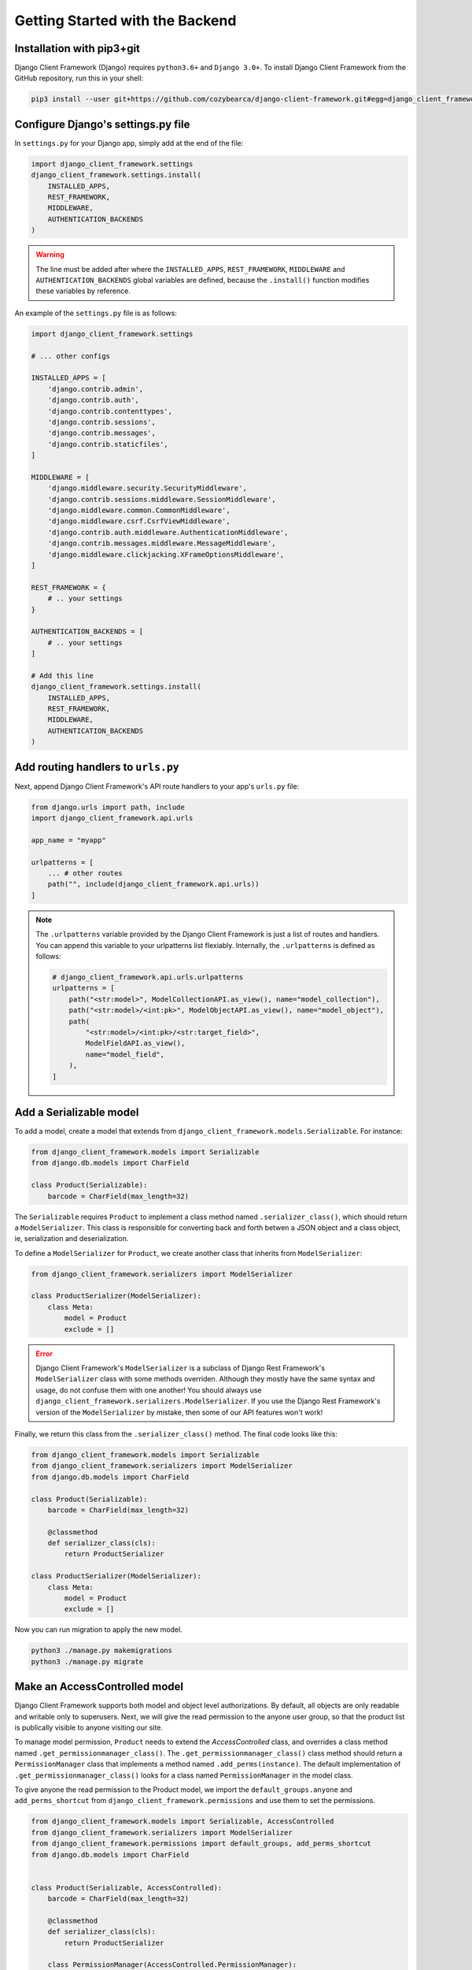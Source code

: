 Getting Started with the Backend
================================

.. seealso::

    This section assumes that you are familiar with Django. For a beginner's
    guide for Django, see this link [todo].


Installation with pip3+git
--------------------------

Django Client Framework (Django) requires ``python3.6+`` and ``Django 3.0+``. To
install Django Client Framework from the GitHub repository, run this in your
shell:

.. code-block:: bash

    pip3 install --user git+https://github.com/cozybearca/django-client-framework.git#egg=django_client_framework


Configure Django's settings.py file
-----------------------------------

In ``settings.py`` for your Django app, simply add at the end of the file:

.. seealso::

    If you are not familiar with ``settings.py``, you haven't completed the basic
    tutorial for Django. See [todo].

.. code-block:: py

    import django_client_framework.settings
    django_client_framework.settings.install(
        INSTALLED_APPS,
        REST_FRAMEWORK,
        MIDDLEWARE,
        AUTHENTICATION_BACKENDS
    )


.. warning::

    The line must be added after where the ``INSTALLED_APPS``, ``REST_FRAMEWORK``,
    ``MIDDLEWARE`` and ``AUTHENTICATION_BACKENDS`` global variables are defined,
    because the ``.install()`` function modifies these variables by reference.

An example of the ``settings.py`` file is as follows:

.. code-block:: py

    import django_client_framework.settings

    # ... other configs

    INSTALLED_APPS = [
        'django.contrib.admin',
        'django.contrib.auth',
        'django.contrib.contenttypes',
        'django.contrib.sessions',
        'django.contrib.messages',
        'django.contrib.staticfiles',
    ]

    MIDDLEWARE = [
        'django.middleware.security.SecurityMiddleware',
        'django.contrib.sessions.middleware.SessionMiddleware',
        'django.middleware.common.CommonMiddleware',
        'django.middleware.csrf.CsrfViewMiddleware',
        'django.contrib.auth.middleware.AuthenticationMiddleware',
        'django.contrib.messages.middleware.MessageMiddleware',
        'django.middleware.clickjacking.XFrameOptionsMiddleware',
    ]

    REST_FRAMEWORK = {
        # .. your settings
    }

    AUTHENTICATION_BACKENDS = [
        # .. your settings
    ]

    # Add this line
    django_client_framework.settings.install(
        INSTALLED_APPS,
        REST_FRAMEWORK,
        MIDDLEWARE,
        AUTHENTICATION_BACKENDS
    )


Add routing handlers to ``urls.py``
-----------------------------------

Next, append Django Client Framework's API route handlers to your app's
``urls.py`` file:

.. seealso::

    If you are not familiar with ``urls.py``, you haven't completed the basic
    tutorial for Django. See [todo].


.. code-block:: py

    from django.urls import path, include
    import django_client_framework.api.urls

    app_name = "myapp"

    urlpatterns = [
        ... # other routes
        path("", include(django_client_framework.api.urls))
    ]


.. note::

    The ``.urlpatterns`` variable provided by the Django Client Framework is just
    a list of routes and handlers. You can append this variable to your
    urlpatterns list flexiably. Internally, the ``.urlpatterns`` is defined as
    follows:

    .. code-block:: py

        # django_client_framework.api.urls.urlpatterns
        urlpatterns = [
            path("<str:model>", ModelCollectionAPI.as_view(), name="model_collection"),
            path("<str:model>/<int:pk>", ModelObjectAPI.as_view(), name="model_object"),
            path(
                "<str:model>/<int:pk>/<str:target_field>",
                ModelFieldAPI.as_view(),
                name="model_field",
            ),
        ]


Add a Serializable model
-------------------------

To add a model, create a model that extends from
``django_client_framework.models.Serializable``. For instance:

.. code-block:: py

    from django_client_framework.models import Serializable
    from django.db.models import CharField

    class Product(Serializable):
        barcode = CharField(max_length=32)

.. seealso::

    If you are not familiar with :django:`Model <models/instances>`, you haven't
    completed the basic tutorial for Django. See [todo].

The ``Serializable`` requires ``Product`` to implement a class method named
``.serializer_class()``, which should return a ``ModelSerializer``. This class is
responsible for converting back and forth betwen a JSON object and a class
object, ie, serialization and deserialization.

.. seealso::

    If you are unfarmiliar with ``ModelSerializer`` in Django Rest Framework,
    complete this tutorial for Django Rest Framework first. [todo]

To define a ``ModelSerializer`` for ``Product``, we create another class that
inherits from ``ModelSerializer``:


.. code-block:: py

    from django_client_framework.serializers import ModelSerializer

    class ProductSerializer(ModelSerializer):
        class Meta:
            model = Product
            exclude = []


.. error::

    Django Client Framework's ``ModelSerializer`` is a subclass of Django Rest
    Framework's ``ModelSerializer`` class with some methods overriden. Although
    they mostly have the same syntax and usage, do not confuse them with one
    another! You should always use
    ``django_client_framework.serializers.ModelSerializer``. If you use the Django
    Rest Framework's version of the ``ModelSerializer`` by mistake, then some of
    our API features won't work!


Finally, we return this class from the ``.serializer_class()`` method. The final code
looks like this:


.. code-block:: py

    from django_client_framework.models import Serializable
    from django_client_framework.serializers import ModelSerializer
    from django.db.models import CharField

    class Product(Serializable):
        barcode = CharField(max_length=32)

        @classmethod
        def serializer_class(cls):
            return ProductSerializer

    class ProductSerializer(ModelSerializer):
        class Meta:
            model = Product
            exclude = []


Now you can run migration to apply the new model.

.. code-block:: bash

    python3 ./manage.py makemigrations
    python3 ./manage.py migrate


.. seealso::

    If you are not familiar with Django's migration system, you haven't
    completed the basic tutorial for Django. See [todo].


Make an AccessControlled model
------------------------------

Django Client Framework supports both model and object level authorizations. By
default, all objects are only readable and writable only to superusers. Next, we
will give the read permission to the anyone user group, so that the product list
is publically visible to anyone visiting our site.

To manage model permission, ``Product`` needs to extend the `AccessControlled`
class, and overrides a class method named ``.get_permissionmanager_class()``. The
``.get_permissionmanager_class()`` class method should return a
``PermissionManager`` class that implements a method named ``.add_perms(instance)``.
The default implementation of ``.get_permissionmanager_class()`` looks for a class
named ``PermissionManager`` in the model class.

To give anyone the read permission to the Product model, we import the
``default_groups.anyone`` and ``add_perms_shortcut`` from
``django_client_framework.permissions`` and use them to set the permissions.

.. code-block:: py

    from django_client_framework.models import Serializable, AccessControlled
    from django_client_framework.serializers import ModelSerializer
    from django_client_framework.permissions import default_groups, add_perms_shortcut
    from django.db.models import CharField


    class Product(Serializable, AccessControlled):
        barcode = CharField(max_length=32)

        @classmethod
        def serializer_class(cls):
            return ProductSerializer

        class PermissionManager(AccessControlled.PermissionManager):
            def add_perms(self, product):
                add_perms_shortcut(default_groups.anyone, product, "r")


    class ProductSerializer(ModelSerializer):
        class Meta:
            model = Product
            exclude = []


Now to refresh the permission stored in the database, run this in Django shell:

.. code-block:: bash

    python3 ./manage.py shell

.. code-block:: py

    # inside shell

    from django_client_framework.permissions import reset_permissions

    reset_permissions()

.. warning::

    Consider running ``reset_permissions()`` during the django migrations whenever
    the permission is changed on a model.


Query objects via HTTP requests
-------------------------------

We need to expose the ``Product`` model to the RESTful API by using the
``@register_api_model`` decorator. Add ``@register_api_model`` to the `Product`
class.


.. code-block:: py

    from django_client_framework.models import Serializable, AccessControlled
    from django_client_framework.serializers import ModelSerializer
    from django_client_framework.permissions import default_groups, add_perms_shortcut
    from django.db.models import CharField
    from django_client_framework.api import register_api_model

    @register_api_model
    class Product(Serializable, AccessControlled):
        barcode = CharField(max_length=32)

        @classmethod
        def serializer_class(cls):
            return ProductSerializer

        class PermissionManager(AccessControlled.PermissionManager):
            def add_perms(self, product):
                add_perms_shortcut(default_groups.anyone, product, "r")


    class ProductSerializer(ModelSerializer):
        class Meta:
            model = Product
            exclude = []


Now that the ``Product`` model is correctly configured, you can create a
``Product`` object in Django and visit in via the REST API.

.. code-block:: bash

    python3 ./manage.py shell

.. code-block:: py

    # inside shell
    from .product import Product

    Product.objects.create(barcode="xxyy")


Start the django development server:

.. code-block:: bash

    python3 ./manage.py runserver # Starting development server at http://127.0.0.1:8000/


To visit the list of products, send a GET request to this url:

.. code-block:: bash

    curl http://localhost:8000/product/

    #   {
    #       total: 1,
    #       limit: 50,
    #       page: 1,
    #       objects: [ {id: 1, barcode: "xxyy"} ],
    #       next:null,
    #       previous:null
    #   }

To visit the specific product, send a GET request to this url:

.. code-block:: bash

    curl http://localhost:8000/product/1

    # {id: 1, barcode: "xxyy"}


.. seealso::

    Besides retrieving the object, creation, deleting, and modifications are
    also supported through POST, DELETE, PUT RESTful requests respectively. See
    this link for more details. [todo]


Query relational objects via HTTP
---------------------------------

The Django model system allows you to define relational data. For instance, we
can add the ``Brand`` class in Django. A brand can have multiple products.
Conversely, a product is made by one brand.

Therefore, we define the two classes as follows:


.. code-block:: py

    from django_client_framework.models import Serializable, AccessControlled
    from django_client_framework.serializers import ModelSerializer
    from django_client_framework.permissions import default_groups, add_perms_shortcut
    from django_client_framework.api import register_api_model
    from django.db.models import CharField, ForeignKey, CASCADE


    @register_api_model
    class Brand(Serializable, AccessControlled):
        name = CharField(max_length=16)

        @classmethod
        def serializer_class(cls):
            return BrandSerializer

        class PermissionManager(AccessControlled.PermissionManager):
            def add_perms(self, brand):
                add_perms_shortcut(default_groups.anyone, brand, "r")


    class BrandSerializer(ModelSerializer):
        class Meta:
            model = Brand
            exclude = []


    @register_api_model
    class Product(Serializable, AccessControlled):
        barcode = CharField(max_length=32)
        brand = ForeignKey("Brand", related_name="products", on_delete=CASCADE, null=True)

        @classmethod
        def serializer_class(cls):
            return ProductSerializer

        class PermissionManager(AccessControlled.PermissionManager):
            def add_perms(self, product):
                add_perms_shortcut(default_groups.anyone, product, "r")


    class ProductSerializer(ModelSerializer):
        class Meta:
            model = Product
            exclude = []


.. warning::

    Don't forget to apply migrations whenever the models are changed.

After applying migrations, add a ``Product`` object, and a ``Brand`` object:

.. code-block:: py

    nike = Brand.objects.create(name="nike")
    Product.objects.create(barcode="xxyy", brand=nike)

Now to retrieve the ``Product`` object, send a GET request:

.. code-block:: bash

    curl http://localhost:8000/product/1
    # {id: 1, barcode: "xxyy", brand_id: 1}


Now to query the product's brand, send a GET request to this url:

.. code-block:: bash

    curl http://localhost:8000/product/1/brand
    # {id: 1, name: "nike"}


.. note::

    Since the product's ``brand_id`` field has value 1, the above query is the
    same as the query below, which returns the same brand object.

    .. code-block:: bash

        curl http://localhost:8000/brand/1
        # {id: 1, name: "nike"}


Conversely, we can retrieve all products under the brand:

.. code-block:: bash

    curl http://localhost:8000/brand/1/products

    #   {
    #       total: 1,
    #       limit: 50,
    #       page: 1,
    #       objects: [ {id: 1, barcode: "xxyy"} ],
    #       next:null,
    #       previous:null
    #   }

.. warning::

    The last part of the url, ``/products``, comes from the
    ``related_name="products"`` argument when defining the brand `ForeignKey`
    field on ``Product``. This is the same ``.related_name`` in Django that allows
    you to write

    .. code-block:: py

        Brand.objects.filter(products__in=[...])
